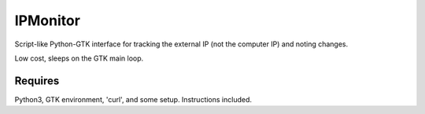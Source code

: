 IPMonitor
=========
Script-like Python-GTK interface for tracking the external IP (not the computer IP) and noting changes.

.. figure:: https://raw.githubusercontent.com/rcrowther/IPMonitor/master/text/IPMonitor.jpg
    :width: 132 px
    :alt:IPMonitor screenshot
    :align: center

Low cost, sleeps on the GTK main loop.

Requires
~~~~~~~~
Python3, GTK environment, 'curl', and some setup. Instructions included.

